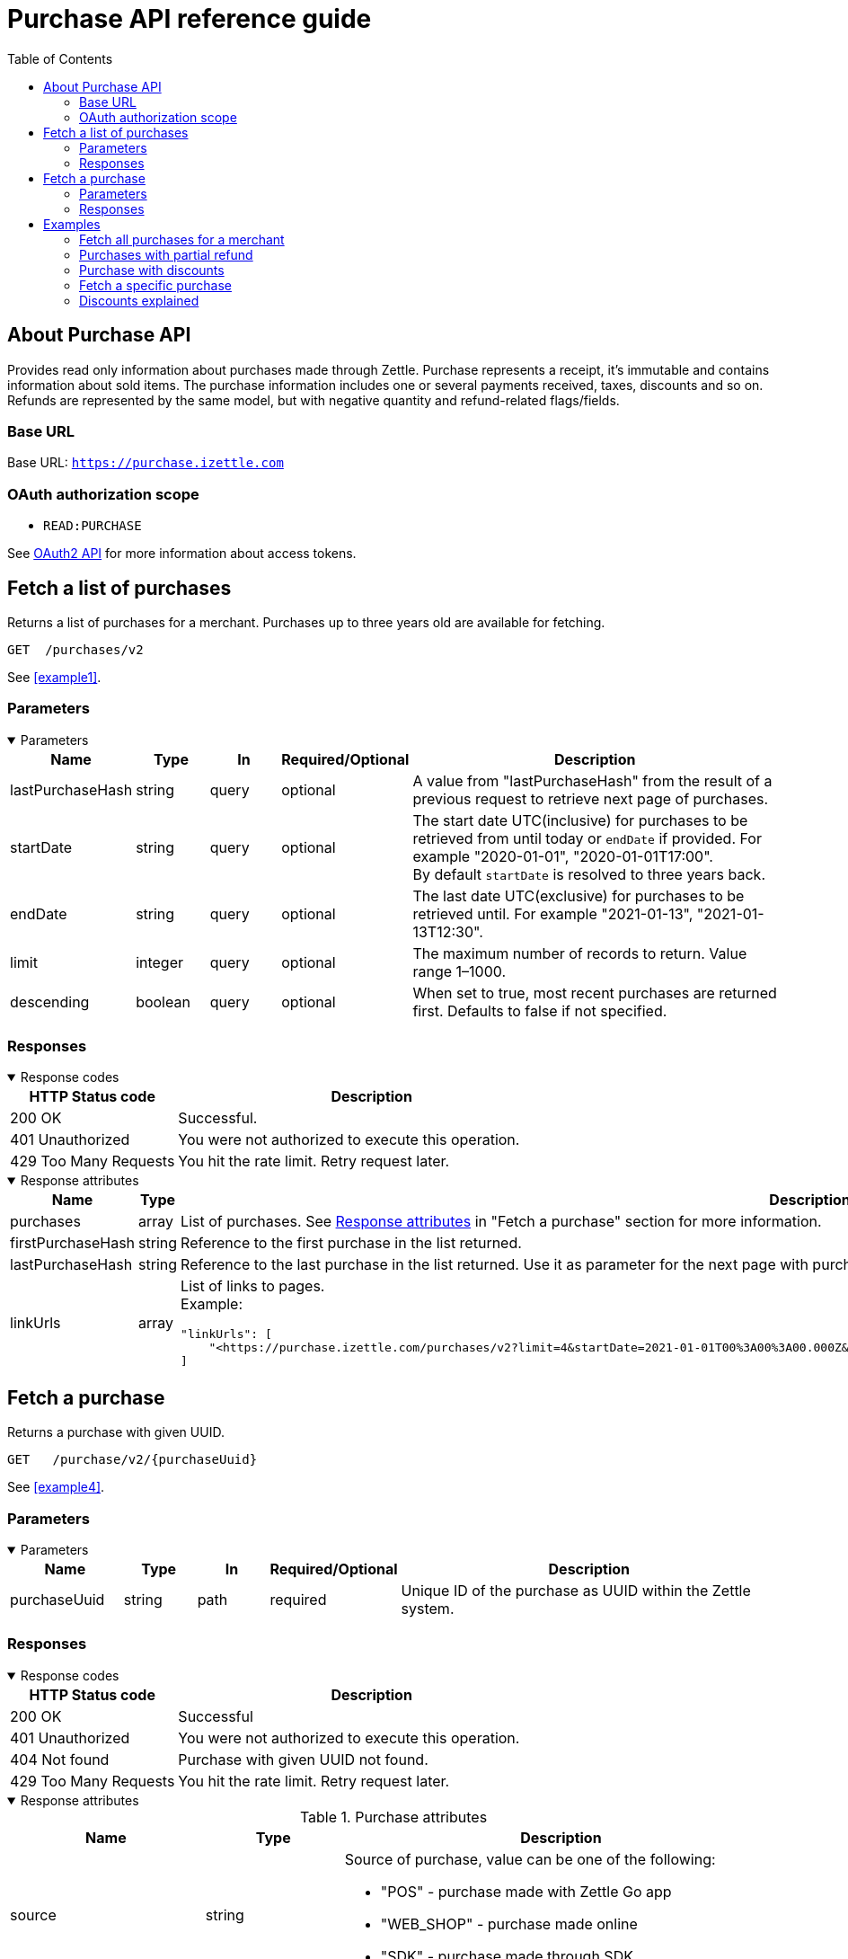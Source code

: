 = Purchase API reference guide
:toc: right
:imagesdir: assets/images

== About Purchase API
Provides read only information about purchases made through Zettle.
Purchase represents a receipt, it's immutable and contains information about sold items. The purchase information includes one or several payments received, taxes, discounts and so on.
Refunds are represented by the same model, but with negative quantity and refund-related flags/fields.

=== Base URL
Base URL: `https://purchase.izettle.com`

=== OAuth authorization scope
- `READ:PURCHASE`

See https://github.com/iZettle/api-documentation/blob/master/authorization.adoc[OAuth2 API] for more information about access tokens.

== Fetch a list of purchases
Returns a list of purchases for a merchant. Purchases up to three years old are available for fetching.

`GET  {nbsp}/purchases/v2`

See <<example1>>.

=== Parameters
.Parameters
[%collapsible%open]
====
[cols="15%,10%,10%,10%,55%"]
|===
|Name|Type|In|Required/Optional|Description

|lastPurchaseHash|string|query|optional|A value from "lastPurchaseHash" from the result of a previous request to retrieve next page of purchases.
|startDate|string|query|optional|The start date UTC(inclusive) for purchases to be retrieved from until today or `endDate` if provided. For example "2020-01-01", "2020-01-01T17:00". +
By default `startDate` is resolved to three years back.
|endDate|string|query|optional|The last date UTC(exclusive) for purchases to be retrieved until. For example "2021-01-13", "2021-01-13T12:30".
|limit|integer|query|optional|The maximum number of records to return. Value range 1–1000.
|descending|boolean|query|optional|When set to true, most recent purchases are returned first. Defaults to false if not specified.
|===
====

=== Responses
.Response codes

[%collapsible%open]
====
[cols="30%,70%"]
|===
|HTTP Status code|Description

|200 OK|Successful.
|401 Unauthorized|You were not authorized to execute this operation.
|429 Too Many Requests|You hit the rate limit. Retry request later.
|===
====

.Response attributes
[%collapsible%open]
====
[cols="20%,20%,60%"]
|===
|Name|Type|Description

|purchases|array|List of purchases. See <<Purchase>> in "Fetch a purchase" section for more information.
|firstPurchaseHash|string|Reference to the first purchase in the list returned.
|lastPurchaseHash|string|Reference to the last purchase in the list returned. Use it as parameter for the next page with purchases.
|linkUrls|array a|List of links to pages. +
Example:
[source,json]
----
"linkUrls": [
    "<https://purchase.izettle.com/purchases/v2?limit=4&startDate=2021-01-01T00%3A00%3A00.000Z&descending=true&lastPurchaseHash=1610019370783OWXebOK1QKmwcwSyhCQkzA>; rel=\"next\""
]
----
|===
====

== Fetch a purchase

Returns a purchase with given UUID.

`GET {nbsp} /purchase/v2/{purchaseUuid}`

See <<example4>>.

=== Parameters
.Parameters
[%collapsible%open]
====
[cols="15%,10%,10%,10%,55%"]
|===
|Name|Type|In|Required/Optional|Description

|purchaseUuid|string|path|required|Unique ID of the purchase as UUID within the Zettle system.
|===
====

=== Responses
.Response codes
[%collapsible%open]
====
[cols="30%,70%"]
|===
|HTTP Status code|Description

|200 OK|Successful
|401 Unauthorized|You were not authorized to execute this operation.
|404 Not found|Purchase with given UUID not found.
|429 Too Many Requests|You hit the rate limit. Retry request later.
|===
====

[#Purchase]
.Response attributes
[%collapsible%open]
====
.Purchase attributes
[cols="20%,20%,60%"]
|===
|Name|Type|Description

|source|string a|Source of purchase, value can be one of the following:

* "POS" - purchase made with Zettle Go app
* "WEB_SHOP" - purchase made online
* "SDK" - purchase made through  SDK
|[.line-through]#purchaseUUID#|string|Unique ID of a purchase. *Deprecated*.
|purchaseUUID1|string|Unique ID of a purchase as UUID version 1.
|timestamp|string|Created timestamp according to the https://en.wikipedia.org/wiki/ISO_8601[ISO 8601] format. For example "2019-12-03T17:05:06.123+0000".
|purchaseNumber|integer|Incremental receipt number.
|globalPurchaseNumber|integer|Incremental receipt number, only different from `purchaseNumber` if several cash registers are used by the merchant.
|amount|integer|Gross amount (inc VAT) in minor currency units. For example €9.95 EUR, amount will be 995. Is negative in case of refund.
|vatAmount|integer|VAT amount for the whole purchase in minor currency units. FOr example €5 EUR, amount will be 500.
|country|string|Two-letter country code for country the merchant operates in. Examples "SE", "NO", "GB", "FR", "DE", "DK".
|currency|string|Currency code https://en.wikipedia.org/wiki/ISO_4217[ISO 4217]. Examples "SEK", "NOK", "GBP", "EUR".
|products|array|List of items that were sold. See section <<Product>> for more information.
|payments|array|Payments that were processed/received. See section <<Payment>> for more information.
|discounts|object a|Discounts applied on the whole purchase. See section <<Discounts>> for more information.
Example:
[source,json]
----
"discounts": [
        {
            "name": "4 for £12",
            "amount": 200,
            "quantity": 1,
            "value": 200
        }
    ]
or
"discounts": [
        {
            "name": "Staff",
            "percentage": 50,
            "quantity": 1,
            "value": 2000
        }
    ]


----
`name` attribute is optional, not always present.
For more information see section <<Discounts>>.
|serviceCharge|object a|Service charge added to a purchase, for example delivery charge. +
Example:
[source,json]
----
 "serviceCharge": {
    "amount": 499,
    "title": "Standard Shipping",
    "vatPercentage": 16.0,
    "quantity": "1"
  }
----

|created|string|Created timestamp according to the https://en.wikipedia.org/wiki/ISO_8601[ISO 8601] format. For example "2019-12-03T17:05:06.123+0000".
|refund|boolean|Indicates if given purchase is a refund.
|refunded|boolean|Indicates if given purchase has been refunded.
|[.line-through]#refundsPurchaseUUID#|string|Unique ID of the purchase that was refunded as string. *Deprecated*.
|refundsPurchaseUUID1|string|Unique ID of the purchase that was refunded as UUID version 1.
|[.line-through]#refundedByPurchaseUUIDs#|array a|List with IDs of purchases that refunded this particular one. *Deprecated*.
|refundedByPurchaseUUIDs1|array a|List with IDs of purchases that refunded this particular one as UUIDs version 1. +
[source, json]
----
"refundedByPurchaseUUIDs1": [
    "3d221367-1c92-498d-9e94-ef5cc4f45d61",
    "e37d63c2-97af-4bec-b6ac-1cf212f97d90"
]
----
|groupedVatAmounts|object a|Contains VAT amounts grouped by percentage. +
Example:
[source, json]
----
"groupedVatAmounts": {
    "25.0": 70000,
    "12.0": 5000
  }
----
|userDisplayName|string|Name of the merchant/employee that took the payment.
|gpsCoordinates|object a|Contains GPS coordinates of the location where purchase was made. +
Example:
[source,json]
----
"gpsCoordinates": {
    "longitude": 19.80452501310729,
    "latitude": 66.609375,
    "accuracyMeters": 165
  }
----
|cashRegister|object|For internal use. There is no public API available for cash register.
|===

*Note*: {nbsp}More attributes can potentially be added. Make sure your integration is built in a tolerant way.

.Product attributes
[[Product]]
[cols="10%,10%,80%"]
|===
|Name|Type |Description

|quantity|string|Quantity of items. Can be a whole number or a decimal number, and negative in case of refund.
|type|string a|Describes the type of item that was purchased. +
Enumeration values:

* "PRODUCT" - Indicates that the item sold was predefined in product library.
* "CUSTOM_AMOUNT" - Indicates that the item sold was a custom amount entered in the app at the time of purchase.
* "GIFTCARD" - Indicates that the item sold was a gift card.
|details|object a|May contain information related to the specific type, for example item lines of type `GIFTCARD` will have a `giftcardUuid` attribute pointing out what gift card that was sold/returned as part of purchases.
Example:
[source,json]
----
"details": {
    "giftcardUuid": "290371f0-a8a5-11e5-b862-d6cb9f787e88"
}
----
Gift card details can be fetched through https://github.com/iZettle/api-documentation/blob/master/giftcard.adoc#get-giftcard-details[Gift Card API]. +

|productUuid|string|Unique ID of product in product library as UUID.
|name|string|Name of the product sold.
|variantUuid|string|Unique ID of variant in product library as UUID.
|variantName|string|Name of variant.
|vatPercentage|number|VAT percentage of the item.
|rowTaxableAmount|integer|Amount on which VAT is chargeable in minor currency units. For example £12.5 GBP will be 1250.
|unitPrice|integer|Unit price of the item in minor currency units. For example €10 EUR will be 1000.
|unitName|string|Name of unit, for example "kg", "hour".
|comment|string|Comment for the item row.
|discount|object a|Discount for the item row. +
Example:

[source,json]
----
 "discount": {
    "percentage": 20,
    "quantity": 1
}
or
"discount": {
    "amount": 1000,
    "quantity": 1
}
----
See section <<Discounts>> for more information.
|discountValue|integer|Discount amount in minor currency units. For example €5 EUR will be 500.
|libraryProduct|boolean|Indicates if product registered in merchant's product library.
|sku|string|SKU of product in inventory.
|barcode|string|Barcode of the product in inventory.
|fromLocationUuid|string|Supplier location ID as UUID (inventory context).
|toLocationUuid|string|Store location ID as UUID (inventory context).
|===

.Payment attributes
[[Payment]]
[cols="10%,10%,80%"]
|===
|Name|Type |Description

|uuid|string|Unique ID of the payment as UUID. Can be linked to transactions in https://github.com/iZettle/api-documentation/blob/master/finance.adoc#fetch-account-transactions[Finance API].
|type|string|Payment type used when making a purchase. See <<Payment_types>> for more information.
|gratuityAmount|integer|Corresponds to the tipping amount in the purchase. This
feature is not available in all supported by Zettle countries. When the `gratuityAmount` is set, the
payment amount will include the gratuity amount.
|references|object a|Other references. +
Example:
[source, json]
----
"references": {
    "refundsPayment": "4647cd58-ebc6-4ef8-9572-559811c90b11"
    // UUID of original payment that was refunded or partially refunded.
}
----
|attributes|object|Additional information about the payment. Different attributes are included depending on payment type.
|===

.Payment types
[[Payment_types]]
[cols="30%,70%"]
|===
|Payment type |Description

|IZETTLE_CARD a|Payment taken with Zettle card reader. +

Example:
[source,json]
----
{
  "uuid": "165b88a0-07a3-11e6-9dae-43c30f1bff5b",
  "amount": 2000,
  "gratuityAmount": 0,
  "type": "IZETTLE_CARD",
  "attributes": {
    "cardHolderVerificationMethod": "None",
    "maskedPan": "535583******0000",
    "cardPaymentEntryMode": "CONTACTLESS_EMV",
    "referenceNumber": "B6MFKZTMKP",
    "authorizationCode": "429579",
    "cardType": "MASTERCARD",
    "terminalVerificationResults": "0000008001",
    "applicationIdentifier": "A0000000041010",
    "applicationName": "Debit MasterCard"
  }
}
----
|IZETTLE_CARD_ONLINE a|Payment taken with Zettle online, for example with payment link.

Example:
[source,json]
----
{
  "uuid": "3d38a2b4-3a02-11eb-bdbf-9f47e7b17f57",
  "amount": 18145,
  "type": "IZETTLE_CARD_ONLINE",
  "attributes": {
    "cardType": "MASTERCARD",
    "maskedPan": "517036******000",
    "cardPaymentEntryMode": "ECOMMERCE",
    "referenceNumber": "PKDBOSWWWW",
    "paymentlinkOrderUuid": "bb6d3b38-3a01-11eb-970c-e3b88c945415"
  }
}
----
|IZETTLE_CASH a|Cash payment registered with Zettle. +

Example:
[source,json]
----
{
  "uuid": "ec138d2e-8e29-41c0-a4c4-17b2b4ab7f8b",
  "amount": 2000,
  "type": "IZETTLE_CASH",
  "attributes": {
    "changeAmount": 3000,
    "handedAmount": 5000
  }
}
----
|IZETTLE_INVOICE a|Zettle invoice is issued for a purchase with this payment type.

Example:
[source,json]
----
{
  "amount": 92250,
  "attributes": {
    "orderUUID": "52201c9a-1234-11eb-9909-5960351f9426",
    "invoiceNr": "iz18",
    "dueDate": "2020-10-29"
  },
  "type": "IZETTLE_INVOICE",
  "uuid": "52372638-1223-11eb-85a4-e6977798fc1e"
}
----
|SWISH|Alternative payment method available in Sweden, has no additional attributes.
|VIPPS|Alternative payment method  available in Norway, has no additional attributes.
|MOBILE_PAY|Alternative payment method available in Denmark, has no additional attributes.
|PAYPAL a| Payment made with PayPal wallet.

Example:
[source,json]
----
{
  "uuid": "74d528f1-1bd1-11ed-afd0-27740sse6511",
  "amount": 1200,
  "type": "PAYPAL",
  "attributes": {
    "paypalId": "5TW66818TP9560FFF"
  }
}
----
|STORE_CREDIT|Store credit is usually a document offered by a store to a customer who returns an item not eligible for a refund. Can also be the case where a customer doesn't want to get chargeback on the credit card that was used. It can also be used to buy other goods at the same store.
|GIFTCARD|Payment made with a gift card(certificate/voucher) issued by the merchant.
|KLARNA a|Payment made with Klarna.

Example:
[source,json]
----
{
      "uuid": "fab90e28-c666-4f60-a96b-1515deb88300",
      "receiverOrganization": "59ef0f5a-5416-11eb-ae93-0242ac130002",
      "amount": 180319,
      "type": "KLARNA",
      "currency": "SEK",
      "country": "SE",
      "referenceNumber": "6B2MFVVDXXX",
      "references": {
        "checkoutUUID": "3431ad48-3ba4-11eb-bc4c-f3c0af76e000"
      },
      "commission": {
        "totalAmount": 5621,
        "vatAmount": 0,
        "vatRate": 17.0,
        "modelId": "4656dbf8-5161-11e9-b86f-74970dafc264",
        "model": {
          "fixed": 590,
          "percentage": 2.79
        }
      },
      "createdAt": "2020-12-11T11:32:14.000+0000",
      "details": {
        "klarnaOrderId": "f7abd5be-04bd-1565-b557-df865f5ba7a0",
        "klarnaProduct": "PAY_LATER",
        "klarnaReference": "029TN5TTT",
        "acquiringChannel": "IN_STORE"
      },
      "attributes": {}
    }
----
|===


====

== Examples
=== [[example1]]Fetch all purchases for a merchant
====
**Step 1:** Send a request with the limit parameter to define the number of purchases to retrieve.

`GET /purchases/v2?limit=50&descending=true`

**Step 2:** At the bottom of the response, find the values of `lastPurchaseHash`.

[source,json]
----
{
  "purchases": [
    ....
  ],
  "firstPurchaseHash": "14233908814696HbDrnUNRji5iniGikNLiQ",
  "lastPurchaseHash": "1423390928355zj9yI1wyTvqP46AG8NEaYg",
  "linkUrls": [
        "<https://purchase.izettle.com/purchases/v2?limit=50&descending=true&lastPurchaseHash=1423390928355zj9yI1wyTvqP46AG8NEaYg>; rel=\"next\""
  ]
}
----

**Step 3:** Send another request with these settings: The `limit` parameter the same as in the initial request; `lastPurchaseHash` with the value from the previous response.


**Step 4:** Repeat step 2 and step 3 until the response is empty.
====

=== [[example2]]Purchases with partial refund
====
**Request:**

`GET /purchases/v2?descending=true&limit=2`

**Response:**

Status: 200 OK

[source,json]
----
{
  "purchases": [
    {
      "source": "POS",
      "purchaseUUID": "1x6BTNcFQ-esnIMUSdX8mQ",
      "amount": -10000,
      "vatAmount": -1071,
      "country": "SE",
      "currency": "SEK",
      "timestamp": "2021-01-13T21:34:22.069+0000",
      "gpsCoordinates": {
        ...
      },
      "purchaseNumber": 33,
      "globalPurchaseNumber": 33,
      "userDisplayName": "John Eriksen",
      "userId": 5428764,
      "organizationId": 37295469,
      "products": [
        {
          "quantity": "-1",
          "productUuid": "c8037b10-5381-11eb-a35d-4df8c9434273",
          "variantUuid": "f29e9da0-5381-11eb-b308-d53bdad1e1da",
          "vatPercentage": 12,
          "unitPrice": 10000,
          "rowTaxableAmount": -8929,
          "name": "T-shirt",
          "description": "",
          "variantName": "Small",
          "fromLocationUuid": "ab4b8ca6-c4d0-11e9-9f2e-2f9f3e29738c",
          "toLocationUuid": "ab4b8d0a-c4d0-11e9-a836-71d1917b51b2",
          "type": "PRODUCT",
          "libraryProduct": true
        }
      ],
      "discounts": [],
      "payments": [
        {
          "uuid": "5fdf1688-56ab-4686-857f-4ada4361a205",
          "amount": -10000,
          "type": "IZETTLE_CASH",
          "references": {
            "refundsPayment": "eb0db2eb-0ab0-4650-bd9c-492ebbe36938"
          },
          "attributes": {
            "handedAmount": -10000
          }
        }
      ],
      "refundsPurchaseUUID": "an16nO_YSpOw_0XVXSEndA",
      "receiptCopyAllowed": true,
      "references": {
        "checkoutUUID": "d51c834e-d507-41e5-ae9e-81164bd7fe9b"
      },
      "created": "2021-01-13T21:34:22.069+0000",
      "refunded": false,
      "purchaseUUID1": "d71e814c-d705-43e7-ac9c-831449d5fc99",
      "refundsPurchaseUUID1": "6a7d7a9c-efd8-4a93-b0ff-45d55d212774",
      "groupedVatAmounts": {
        "12.0": -10000
      },
      "refund": true
    },
    {
      "source": "POS",
      "purchaseUUID": "an16nO_YSpOw_0XVXSEndA",
      "amount": 20000,
      "vatAmount": 2142,
      "country": "SE",
      "currency": "SEK",
      "timestamp": "2021-01-13T21:34:10.968+0000",
      "gpsCoordinates": {
        ...
      },
      "purchaseNumber": 32,
      "globalPurchaseNumber": 32,
      "userDisplayName": "John Eriksen",
      "userId": 5428764,
      "organizationId": 37295469,
      "products": [
        {
          "quantity": "1",
          "productUuid": "c8037b10-5381-11eb-a35d-4df8c9434273",
          "variantUuid": "f29e9da0-5381-11eb-b308-d53bdad1e1da",
          "vatPercentage": 12,
          "unitPrice": 10000,
          "rowTaxableAmount": 8929,
          "name": "T-shirt",
          "description": "",
          "variantName": "Small",
          "type": "PRODUCT",
          "libraryProduct": true
        },
        {
          "quantity": "1",
          "productUuid": "c8037b10-5381-11eb-a35d-4df8c9434273",
          "variantUuid": "f29e9da0-5381-11eb-9178-f532eaf25a4b",
          "vatPercentage": 12,
          "unitPrice": 10000,
          "rowTaxableAmount": 8929,
          "name": "T-shirt",
          "description": "",
          "variantName": "Medium",
          "type": "PRODUCT",
          "libraryProduct": true
        }
      ],
      "discounts": [],
      "payments": [
        {
          "uuid": "eb0db2eb-0ab0-4650-bd9c-492ebbe36938",
          "amount": 20000,
          "type": "IZETTLE_CASH",
          "attributes": {
            "handedAmount": 20000
          }
        }
      ],
      "refundedByPurchaseUUIDs": [
        "1x6BTNcFQ-esnIMUSdX8mQ"
      ],
      "receiptCopyAllowed": true,
      "references": {
        "checkoutUUID": "6b7c7b9d-eed9-4b92-b1fe-44d45c202675"
      },
      "created": "2021-01-13T21:34:10.968+0000",
      "refunded": true,
      "purchaseUUID1": "6a7d7a9c-efd8-4a93-b0ff-45d55d212774",
      "refundedByPurchaseUUIDs1": [
        "d71e814c-d705-43e7-ac9c-831449d5fc99"
      ],
      "groupedVatAmounts": {
        "12.0": 20000
      },
      "refund": false
    }
  ],
  "firstPurchaseHash": "16105736620691x6BTNcFQ-esnIMUSdX8mQ",
  "lastPurchaseHash": "1610573650968an16nO_YSpOw_0XVXSEndA",
  "linkUrls": [
    "<https://purchase.izettle.com/purchases/v2?limit=2&descending=true&lastPurchaseHash=1610573650968an16nO_YSpOw_0XVXSEndA>; rel=\"next\""
  ]
}
----
====

=== [[example3]]Purchase with discounts
====
--

**Request:**

`GET /purchases/v2?limit=10&descending=true`

**Response:**

Status: 200 OK
[source,json]
----
{
  "purchases": [
    {
      "source": "POS",
      "purchaseUUID": "9u9p8liUSmu9ZrH9NkzeOA",
      "amount": 15200,
      "vatAmount": 1628,
      "country": "SE",
      "currency": "SEK",
      "timestamp": "2021-01-15T12:17:03.164+0000",
      "gpsCoordinates": {
        ...
      },
      "purchaseNumber": 34,
      "globalPurchaseNumber": 34,
      "userDisplayName": "Sara Eriksen",
      "userId": 5428764,
      "organizationId": 37295469,
      "products": [
        {
          "quantity": "1",
          "productUuid": "c8037b10-5381-11eb-a35d-4df8c9434273",
          "variantUuid": "f29e9da0-5381-11eb-b308-d53bdad1e1da",
          "vatPercentage": 12,
          "unitPrice": 10000,
          "rowTaxableAmount": 6786,
          "name": "T-shirt",
          "description": "Cool T-shirt",
          "variantName": "Small",
          "discount": {
            "percentage": 20,
            "quantity": 1
          },
          "discountValue": 2000,
          "comment": "20% off",
          "type": "PRODUCT",
          "libraryProduct": true
        },
        {
          "quantity": "1",
          "productUuid": "c8037b10-5381-11eb-a35d-4df8c9434273",
          "variantUuid": "f29e9da0-5381-11eb-80a8-3285f2ac85a4",
          "vatPercentage": 12,
          "unitPrice": 10000,
          "rowTaxableAmount": 6786,
          "name": "T-shirt",
          "description": "Cool T-shirt",
          "variantName": "Large",
          "discount": {
            "amount": 2000,
            "quantity": 1
          },
          "discountValue": 2000,
          "comment": "Fixed amount discount",
          "type": "PRODUCT",
          "libraryProduct": true
        }
      ],
      "discounts": [
        {
          "percentage": 5,
          "quantity": 1,
          "value": 800
        }
      ],
      "payments": [
        {
          "uuid": "624bbc18-93f9-4334-84c6-16c660bef366",
          "amount": 15200,
          ...
        }
      ],
      "receiptCopyAllowed": true,
      "references": {
        "checkoutUUID": "f7ee68f3-5995-4b6a-bc67-b0fc374ddf39"
      },
      "created": "2021-01-15T12:17:03.164+0000",
      "refunded": false,
      "purchaseUUID1": "f6ef69f2-5894-4a6b-bd66-b1fd364cde38",
      "groupedVatAmounts": {
        "12.0": 15200
      },
      "refund": false
    }
  ],
  ...
}
----
--
====

=== [[example4]]Fetch a specific purchase

====
--
**Request:**

`GET /purchase/v2/589c2de6-3ee4-11eb-9e70-a2ac075b17fd`

**Response:**

Status: 200 OK

[source,json]
----
{
  "source": "POS",
  "purchaseUUID": "WJwt5j7kEeuecKKsB1sX_Q",
  "purchaseUUID1": "589c2de6-3ee4-11eb-9e70-a2ac075b17fd",
  "amount": 70000,
  "vatAmount": 14000,
  "country": "SE",
  "currency": "SEK",
  "timestamp": "2020-12-15T14:46:43.592+0000",
  "gpsCoordinates": {
    "longitude": 19.80452501310729,
    "latitude": 66.609375,
    "accuracyMeters": 165
  },
  "purchaseNumber": 1366,
  "globalPurchaseNumber": 1366,
  "userDisplayName": "Sara Johansson",
  "userId": 11111,
  "organizationId": 11111,
  "products": [
    {
      "quantity": "1",
      "productUuid": "2f2a8d60-9c76-11e5-8a3b-82916dc77adc",
      "variantUuid": "234ee5f0-b188-11e5-aa17-721c907d3875",
      "vatPercentage": 25,
      "unitPrice": 70000,
      "rowTaxableAmount": 56000,
      "name": "Haircut",
      "variantName": "1 hour",
      "fromLocationUuid": "4c03eec0-183c-11e7-a3f8-037fdcd360ec",
      "toLocationUuid": "4c03eec0-183c-11e7-a15a-cda93ab15db3",
      "autoGenerated": false,
      "id": "0",
      "type": "PRODUCT",
      "libraryProduct": true
    }
  ],
  "discounts": [],
  "payments": [
    {
      "uuid": "592b82f2-3ee4-11eb-9f71-a3ad065a16fc",
      "amount": 70000,
      "type": "SWISH",
      "attributes": {}
    }
  ],
  "receiptCopyAllowed": true,
  "references": {
    "checkoutUUID": "589c2de6-3ee4-11eb-9f71-a3ad065a16fc"
  },
  "created": "2020-12-15T14:46:43.592+0000",
  "refunded": false,
  "groupedVatAmounts": {
    "25.0": 70000
  },
  "refund": false
}
----
--
====

=== [[Discounts]]Discounts explained
====
Discounts can exist both on a specific row of items (products), as well as on the entire purchase.
Discount on a row of items is applied on the whole amount of the row, can be set either as a percentage or as a fixed amount.

Items row discounts will be applied first, followed by the discount on the sum of the already discounted row prices.

*VAT calculation on purchase with discounts*

Since each row of items can have a separate VAT percentage the discount
for the whole purchase is evenly distributed over all purchased items.
VAT is calculated after all the discounts are deducted.

If the purchase discount is a fixed amount then that amount  will be deducted from each row according the price of each row in relation to the total purchase price.

*Examples*

If the purchase discount is 20%, then the price of each row of item will be deducted with 20% before calculating the VAT for each row.

If a purchase has a total price of 100 and contains 2 rows with the first row priced at 40 and the second at 60, then 40% of the fixed purchase discount will be deducted from the first row and 60% from the other row before calculating the VAT.

* Row discounts are expressed using the following JSON structure in the `products` list, containing either `amount` for fixed discounts or `percentage` for percentage discounts.
The `discountValue` field following the `discount` structure contains the total discount amount for the row:
+
--
[source,json]
----
"discount": {
    "name": "10% off",
    "quantity": 1,
    "percentage": 10
},
"discountValue": 1000
----

*Note:* Currently only one discount per row of items is supported so the `quantity` field will always be set to 1. This could potentially change in the future.
--

* Discounts for the whole purchase are expressed using the following JSON structure.
+
--
They can contain either `amount` or `percentage`.

[source,json]
----
"discounts": [
{
    "amount": 2000,
    "quantity": 1,
    "value": 2000
}
----

*Note:* Currently only one discount for the whole purchase is supported, so the `discounts` list will only contain one item with `quantity` set to 1. This could potentially change in the future.

See the following for a full response example containing discounts.
--

*Discount calculation example*

This example purchase contains both discounts on rows and on the whole purchase.

[cols="3%,20%,20%,20%,27%"]
|===
|Nr|Product|Unit price|Quantity|Discount
|1|Foo|20|2|5
|2|Bar|10|10|10%
4+|Purchase discount| 20%
|===

1. To calculate the total discount we start by calculating the discount per row:
+
--
First row contains 2 items and a fixed discount amount of 5.

Second row contains 10 items and a percentage discount of 10%.

*Row discounts* = 5 + 10 × 10 × 0.1 = 15
--
2. Then we calculate the purchase discount, based on the sum of the previously discounted rows:
+
--
*Sum of discounted rows* = 20 × 2 + 10 × 10 &minus; 15 = 125

*Purchase discount* = 125 × 0.2 = 25

So the total discount on this purchase is 15 + 25 = 40 and the total sum to pay is 140 &minus; 40 = 100.

A discount can never be greater than the actual amount of the row or purchase price.
--

====
